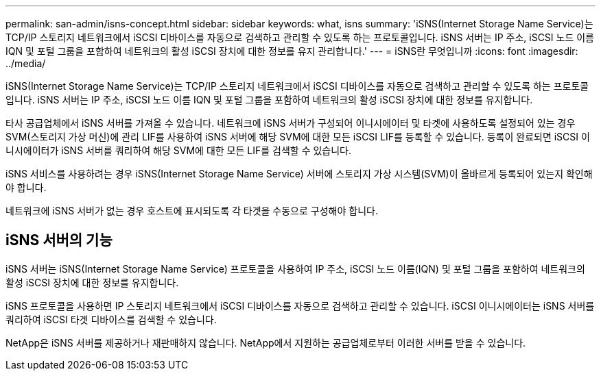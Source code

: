 ---
permalink: san-admin/isns-concept.html 
sidebar: sidebar 
keywords: what, isns 
summary: 'iSNS(Internet Storage Name Service)는 TCP/IP 스토리지 네트워크에서 iSCSI 디바이스를 자동으로 검색하고 관리할 수 있도록 하는 프로토콜입니다. iSNS 서버는 IP 주소, iSCSI 노드 이름 IQN 및 포털 그룹을 포함하여 네트워크의 활성 iSCSI 장치에 대한 정보를 유지 관리합니다.' 
---
= iSNS란 무엇입니까
:icons: font
:imagesdir: ../media/


[role="lead"]
iSNS(Internet Storage Name Service)는 TCP/IP 스토리지 네트워크에서 iSCSI 디바이스를 자동으로 검색하고 관리할 수 있도록 하는 프로토콜입니다. iSNS 서버는 IP 주소, iSCSI 노드 이름 IQN 및 포털 그룹을 포함하여 네트워크의 활성 iSCSI 장치에 대한 정보를 유지합니다.

타사 공급업체에서 iSNS 서버를 가져올 수 있습니다. 네트워크에 iSNS 서버가 구성되어 이니시에이터 및 타겟에 사용하도록 설정되어 있는 경우 SVM(스토리지 가상 머신)에 관리 LIF를 사용하여 iSNS 서버에 해당 SVM에 대한 모든 iSCSI LIF를 등록할 수 있습니다. 등록이 완료되면 iSCSI 이니시에이터가 iSNS 서버를 쿼리하여 해당 SVM에 대한 모든 LIF를 검색할 수 있습니다.

iSNS 서비스를 사용하려는 경우 iSNS(Internet Storage Name Service) 서버에 스토리지 가상 시스템(SVM)이 올바르게 등록되어 있는지 확인해야 합니다.

네트워크에 iSNS 서버가 없는 경우 호스트에 표시되도록 각 타겟을 수동으로 구성해야 합니다.



== iSNS 서버의 기능

iSNS 서버는 iSNS(Internet Storage Name Service) 프로토콜을 사용하여 IP 주소, iSCSI 노드 이름(IQN) 및 포털 그룹을 포함하여 네트워크의 활성 iSCSI 장치에 대한 정보를 유지합니다.

iSNS 프로토콜을 사용하면 IP 스토리지 네트워크에서 iSCSI 디바이스를 자동으로 검색하고 관리할 수 있습니다. iSCSI 이니시에이터는 iSNS 서버를 쿼리하여 iSCSI 타겟 디바이스를 검색할 수 있습니다.

NetApp은 iSNS 서버를 제공하거나 재판매하지 않습니다. NetApp에서 지원하는 공급업체로부터 이러한 서버를 받을 수 있습니다.
